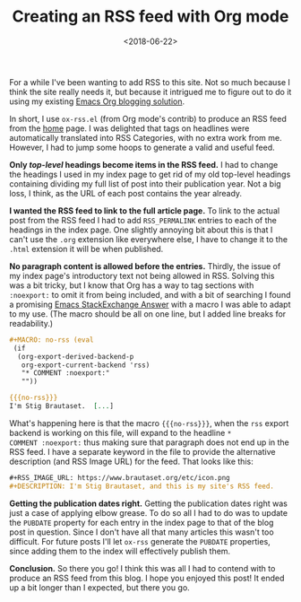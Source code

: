 #+title: Creating an RSS feed with Org mode
#+date: <2018-06-22>
#+category: Org
#+category: Emacs
#+options: H:0

For a while I've been wanting to add RSS to this site. Not so much
because I think the site really needs it, but because it intrigued me
to figure out to do it using my existing [[file:blogging-with-org-mode.org][Emacs Org blogging solution]].

In short, I use ~ox-rss.el~ (from Org mode's contrib) to produce an
RSS feed from the [[file:~/blog/content/index.org][home]] page. I was delighted that tags on headlines
were automatically translated into RSS Categories, with no extra work
from me. However, I had to jump some hoops to generate a valid and
useful feed.

*Only /top-level/ headings become items in the RSS feed.*
I had to change the headings I used in my index page to get rid of my
old top-level headings containing dividing my full list of post into
their publication year. Not a big loss, I think, as the URL of each
post contains the year already.

*I wanted the RSS feed to link to the full article page.*
To link to the actual post from the RSS feed I had to add
=RSS_PERMALINK= entries to each of the headings in the index page. One
slightly annoying bit about this is that I can't use the =.org=
extension like everywhere else, I have to change it to the =.html=
extension it will be when published.

*No paragraph content is allowed before the entries.*
Thirdly, the issue of my index page's introductory text not being
allowed in RSS. Solving this was a bit tricky, but I know that Org has
a way to tag sections with =:noexport:= to omit it from being included,
and with a bit of searching I found a promising [[https://emacs.stackexchange.com/a/7578][Emacs StackExchange
Answer]] with a macro I was able to adapt to my use. (The macro should
be all on one line, but I added line breaks for readability.)

#+BEGIN_SRC org
  ,#+MACRO: no-rss (eval
   (if
    (org-export-derived-backend-p
     org-export-current-backend 'rss)
     "* COMMENT :noexport:"
     ""))

  {{{no-rss}}}
  I'm Stig Brautaset.  [...]
#+END_SRC

What's happening here is that the macro ={{{no-rss}}}=, when the =rss=
export backend is working on this file, will expand to the headline =*
COMMENT :noexport:= thus making sure that paragraph does not end up in
the RSS feed. I have a separate keyword in the file to provide the
alternative description (and RSS Image URL) for the feed. That looks
like this:

#+BEGIN_SRC org
  ,#+RSS_IMAGE_URL: https://www.brautaset.org/etc/icon.png
  ,#+DESCRIPTION: I'm Stig Brautaset, and this is my site's RSS feed.
#+END_SRC

*Getting the publication dates right.*
Getting the publication dates right was just a case of applying elbow
grease. To do so all I had to do was to update the =PUBDATE= property
for each entry in the index page to that of the blog post in question.
Since I don't have all that many articles this wasn't too difficult.
For future posts I'll let =ox-rss= generate the =PUBDATE= properties,
since adding them to the index will effectively publish them.

*Conclusion.*
So there you go! I think this was all I had to contend with to produce
an RSS feed from this blog. I hope you enjoyed this post!  It ended up
a bit longer than I expected, but there you go.

* Post-Abstract                                                   :noexport:

A post to announce that this site now has an RSS feed generated from
the front page's content, and explain how I create it.

#  LocalWords:  contrib PERMALINK StackExchange backend PUBDATE
